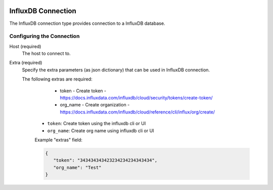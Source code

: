 
 .. Licensed to the Apache Software Foundation (ASF) under one
    or more contributor license agreements.  See the NOTICE file
    distributed with this work for additional information
    regarding copyright ownership.  The ASF licenses this file
    to you under the Apache License, Version 2.0 (the
    "License"); you may not use this file except in compliance
    with the License.  You may obtain a copy of the License at

 ..   http://www.apache.org/licenses/LICENSE-2.0

 .. Unless required by applicable law or agreed to in writing,
    software distributed under the License is distributed on an
    "AS IS" BASIS, WITHOUT WARRANTIES OR CONDITIONS OF ANY
    KIND, either express or implied.  See the License for the
    specific language governing permissions and limitations
    under the License.

.. _howto/connection:influxdb:

InfluxDB Connection
================
The InfluxDB connection type provides connection to a InfluxDB database.

Configuring the Connection
--------------------------
Host (required)
    The host to connect to.

Extra (required)
    Specify the extra parameters (as json dictionary) that can be used in InfluxDB
    connection.

    The following extras are required:

        - token - Create token - https://docs.influxdata.com/influxdb/cloud/security/tokens/create-token/
        - org_name - Create organization - https://docs.influxdata.com/influxdb/cloud/reference/cli/influx/org/create/

      * ``token``: Create token using the influxdb cli or UI
      * ``org_name``: Create org name using influxdb cli or UI

      Example "extras" field:

      .. code-block:: JSON

         {
            "token": "343434343423234234234343434",
            "org_name": "Test"
         }
